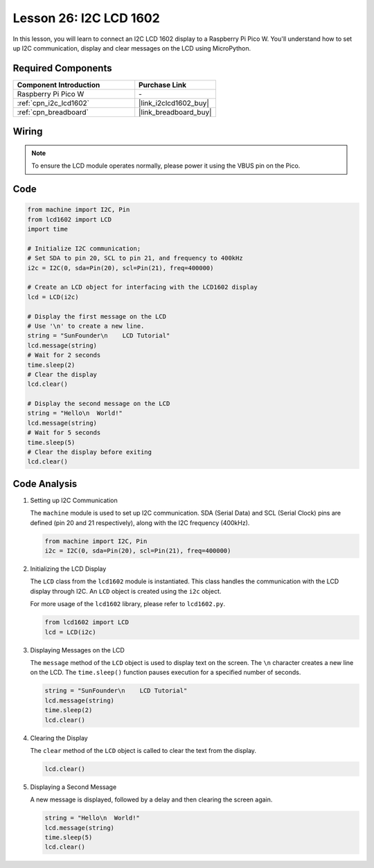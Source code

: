 .. _pico_lesson26_lcd:

Lesson 26: I2C LCD 1602
==================================

In this lesson, you will learn to connect an I2C LCD 1602 display to a Raspberry Pi Pico W. You'll understand how to set up I2C communication, display and clear messages on the LCD using MicroPython. 


Required Components
---------------------------

.. list-table::
    :widths: 30 20
    :header-rows: 1

    *   - Component Introduction
        - Purchase Link

    *   - Raspberry Pi Pico W
        - \-
    *   - :ref:`cpn_i2c_lcd1602`
        - |link_i2clcd1602_buy|
    *   - :ref:`cpn_breadboard`
        - |link_breadboard_buy|


Wiring
---------------------------

.. note:: 
   To ensure the LCD module operates normally, please power it using the VBUS pin on the Pico.

.. image:: img/Lesson_26_LCD1602_Module_pico_bb.png
    :width: 100%


Code
---------------------------

.. code-block:: python

   from machine import I2C, Pin
   from lcd1602 import LCD
   import time
   
   # Initialize I2C communication;
   # Set SDA to pin 20, SCL to pin 21, and frequency to 400kHz
   i2c = I2C(0, sda=Pin(20), scl=Pin(21), freq=400000)
   
   # Create an LCD object for interfacing with the LCD1602 display
   lcd = LCD(i2c)
   
   # Display the first message on the LCD
   # Use '\n' to create a new line.
   string = "SunFounder\n    LCD Tutorial"
   lcd.message(string)
   # Wait for 2 seconds
   time.sleep(2)
   # Clear the display
   lcd.clear()
   
   # Display the second message on the LCD
   string = "Hello\n  World!"
   lcd.message(string)
   # Wait for 5 seconds
   time.sleep(5)
   # Clear the display before exiting
   lcd.clear()


Code Analysis
---------------------------

#. Setting up I2C Communication

   The ``machine`` module is used to set up I2C communication. SDA (Serial Data) and SCL (Serial Clock) pins are defined (pin 20 and 21 respectively), along with the I2C frequency (400kHz).

   .. code-block:: python
      
      from machine import I2C, Pin
      i2c = I2C(0, sda=Pin(20), scl=Pin(21), freq=400000)

#. Initializing the LCD Display

   The ``LCD`` class from the ``lcd1602`` module is instantiated. This class handles the communication with the LCD display through I2C. An ``LCD`` object is created using the ``i2c`` object.

   For more usage of the ``lcd1602`` library, please refer to ``lcd1602.py``.

   .. code-block:: python
      
      from lcd1602 import LCD
      lcd = LCD(i2c)

#. Displaying Messages on the LCD

   The ``message`` method of the ``LCD`` object is used to display text on the screen. The ``\n`` character creates a new line on the LCD. The ``time.sleep()`` function pauses execution for a specified number of seconds.

   .. code-block:: python
      
      string = "SunFounder\n    LCD Tutorial"
      lcd.message(string)
      time.sleep(2)
      lcd.clear()

#. Clearing the Display

   The ``clear`` method of the ``LCD`` object is called to clear the text from the display.

   .. code-block:: python
      
      lcd.clear()

#. Displaying a Second Message

   A new message is displayed, followed by a delay and then clearing the screen again.

   .. code-block:: python
      
      string = "Hello\n  World!"
      lcd.message(string)
      time.sleep(5)
      lcd.clear()